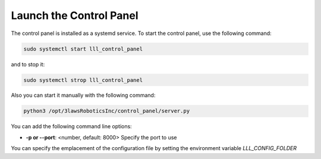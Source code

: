 Launch the Control Panel
===============

The control panel is installed as a systemd service.
To start the control panel, use the following command:

.. code-block:: bash

  sudo systemctl start lll_control_panel

and to stop it:

.. code-block:: bash

  sudo systemctl strop lll_control_panel

Also you can start it manually with the following command:

.. code-block:: bash

  python3 /opt/3lawsRoboticsInc/control_panel/server.py

You can add the following command line options:

- **-p or --port**: <number, default: 8000> Specify the port to use

You can specify the emplacement of the configuration file by setting the environment variable `LLL_CONFIG_FOLDER`
